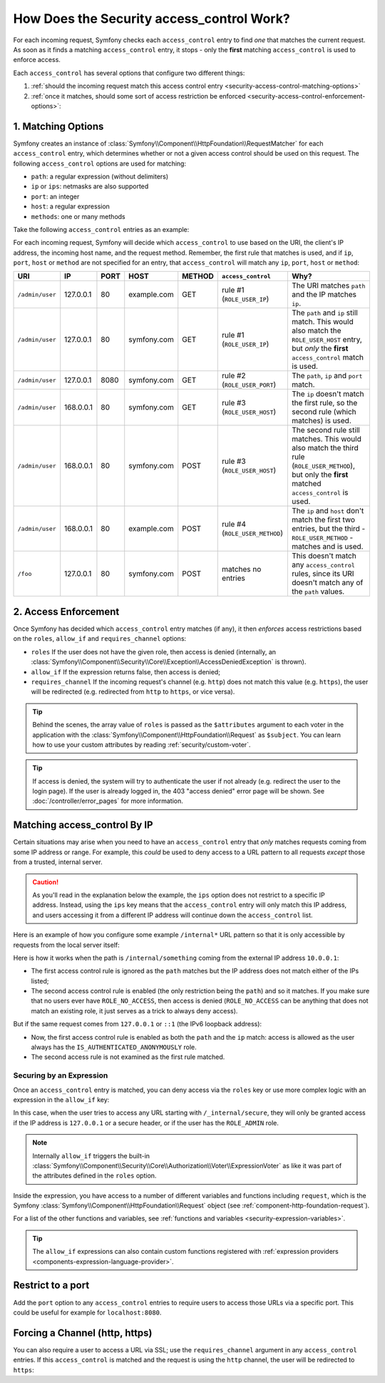 .. _security-access-control-explanation:

How Does the Security access_control Work?
==========================================

For each incoming request, Symfony checks each ``access_control`` entry
to find *one* that matches the current request. As soon as it finds a matching
``access_control`` entry, it stops - only the **first** matching ``access_control``
is used to enforce access.

Each ``access_control`` has several options that configure two different
things:

#. :ref:`should the incoming request match this access control entry <security-access-control-matching-options>`
#. :ref:`once it matches, should some sort of access restriction be enforced <security-access-control-enforcement-options>`:

.. _security-access-control-matching-options:

1. Matching Options
-------------------

Symfony creates an instance of :class:`Symfony\\Component\\HttpFoundation\\RequestMatcher`
for each ``access_control`` entry, which determines whether or not a given
access control should be used on this request. The following ``access_control``
options are used for matching:

* ``path``: a regular expression (without delimiters)
* ``ip`` or ``ips``: netmasks are also supported
* ``port``: an integer
* ``host``: a regular expression
* ``methods``: one or many methods

Take the following ``access_control`` entries as an example:

.. configuration-block::

    .. code-block:: yaml

        # config/packages/security.yaml
        security:
            # ...
            access_control:
                - { path: '^/admin', roles: ROLE_USER_IP, ip: 127.0.0.1 }
                - { path: '^/admin', roles: ROLE_USER_PORT, ip: 127.0.0.1, port: 8080 }
                - { path: '^/admin', roles: ROLE_USER_HOST, host: symfony\.com$ }
                - { path: '^/admin', roles: ROLE_USER_METHOD, methods: [POST, PUT] }

    .. code-block:: xml

        <!-- config/packages/security.xml -->
        <?xml version="1.0" encoding="UTF-8"?>
        <srv:container xmlns="http://symfony.com/schema/dic/security"
            xmlns:xsi="http://www.w3.org/2001/XMLSchema-instance"
            xmlns:srv="http://symfony.com/schema/dic/services"
            xsi:schemaLocation="http://symfony.com/schema/dic/services
                https://symfony.com/schema/dic/services/services-1.0.xsd">

            <config>
                <!-- ... -->
                <rule path="^/admin" role="ROLE_USER_IP" ip="127.0.0.1"/>
                <rule path="^/admin" role="ROLE_USER_PORT" ip="127.0.0.1" port="8080"/>
                <rule path="^/admin" role="ROLE_USER_HOST" host="symfony\.com$"/>
                <rule path="^/admin" role="ROLE_USER_METHOD" methods="POST, PUT"/>
            </config>
        </srv:container>

    .. code-block:: php

        // config/packages/security.php
        $container->loadFromExtension('security', [
            // ...
            'access_control' => [
                [
                    'path' => '^/admin',
                    'roles' => 'ROLE_USER_IP',
                    'ips' => '127.0.0.1',
                ],
                [
                    'path' => '^/admin',
                    'roles' => 'ROLE_USER_PORT',
                    'ip' => '127.0.0.1',
                    'port' => '8080',
                ],
                [
                    'path' => '^/admin',
                    'rolse' => 'ROLE_USER_HOST',
                    'host' => 'symfony\.com$',
                ],
                [
                    'path' => '^/admin',
                    'roles' => 'ROLE_USER_METHOD',
                    'methods' => 'POST, PUT',
                ]
            ],
        ]);

For each incoming request, Symfony will decide which ``access_control``
to use based on the URI, the client's IP address, the incoming host name,
and the request method. Remember, the first rule that matches is used, and
if ``ip``, ``port``, ``host`` or ``method`` are not specified for an entry, that
``access_control`` will match any ``ip``, ``port``, ``host`` or ``method``:

+-----------------+-------------+-------------+-------------+------------+--------------------------------+-------------------------------------------------------------+
| URI             | IP          | PORT        | HOST        | METHOD     | ``access_control``             | Why?                                                        |
+=================+=============+=============+=============+============+================================+=============================================================+
| ``/admin/user`` | 127.0.0.1   | 80          | example.com | GET        | rule #1 (``ROLE_USER_IP``)     | The URI matches ``path`` and the IP matches ``ip``.         |
+-----------------+-------------+-------------+-------------+------------+--------------------------------+-------------------------------------------------------------+
| ``/admin/user`` | 127.0.0.1   | 80          | symfony.com | GET        | rule #1 (``ROLE_USER_IP``)     | The ``path`` and ``ip`` still match. This would also match  |
|                 |             |             |             |            |                                | the ``ROLE_USER_HOST`` entry, but *only* the **first**      |
|                 |             |             |             |            |                                | ``access_control`` match is used.                           |
+-----------------+-------------+-------------+-------------+------------+--------------------------------+-------------------------------------------------------------+
| ``/admin/user`` | 127.0.0.1   | 8080        | symfony.com | GET        | rule #2 (``ROLE_USER_PORT``)   | The ``path``, ``ip`` and ``port`` match.                    |
+-----------------+-------------+-------------+-------------+------------+--------------------------------+-------------------------------------------------------------+
| ``/admin/user`` | 168.0.0.1   | 80          | symfony.com | GET        | rule #3 (``ROLE_USER_HOST``)   | The ``ip`` doesn't match the first rule, so the second      |
|                 |             |             |             |            |                                | rule (which matches) is used.                               |
+-----------------+-------------+-------------+-------------+------------+--------------------------------+-------------------------------------------------------------+
| ``/admin/user`` | 168.0.0.1   | 80          | symfony.com | POST       | rule #3 (``ROLE_USER_HOST``)   | The second rule still matches. This would also match the    |
|                 |             |             |             |            |                                | third rule (``ROLE_USER_METHOD``), but only the **first**   |
|                 |             |             |             |            |                                | matched ``access_control`` is used.                         |
+-----------------+-------------+-------------+-------------+------------+--------------------------------+-------------------------------------------------------------+
| ``/admin/user`` | 168.0.0.1   | 80          | example.com | POST       | rule #4 (``ROLE_USER_METHOD``) | The ``ip`` and ``host`` don't match the first two entries,  |
|                 |             |             |             |            |                                | but the third - ``ROLE_USER_METHOD`` - matches and is used. |
+-----------------+-------------+-------------+-------------+------------+--------------------------------+-------------------------------------------------------------+
| ``/foo``        | 127.0.0.1   | 80          | symfony.com | POST       | matches no entries             | This doesn't match any ``access_control`` rules, since its  |
|                 |             |             |             |            |                                | URI doesn't match any of the ``path`` values.               |
+-----------------+-------------+-------------+-------------+------------+--------------------------------+-------------------------------------------------------------+

.. _security-access-control-enforcement-options:

2. Access Enforcement
---------------------

Once Symfony has decided which ``access_control`` entry matches (if any),
it then *enforces* access restrictions based on the ``roles``, ``allow_if`` and ``requires_channel``
options:

* ``roles`` If the user does not have the given role, then access is denied
  (internally, an :class:`Symfony\\Component\\Security\\Core\\Exception\\AccessDeniedException`
  is thrown).

* ``allow_if`` If the expression returns false, then access is denied;

* ``requires_channel`` If the incoming request's channel (e.g. ``http``)
  does not match this value (e.g. ``https``), the user will be redirected
  (e.g. redirected from ``http`` to ``https``, or vice versa).

.. tip::

    Behind the scenes, the array value of ``roles`` is passed as the
    ``$attributes`` argument to each voter in the application with the
    :class:`Symfony\\Component\\HttpFoundation\\Request` as ``$subject``. You
    can learn how to use your custom attributes by reading
    :ref:`security/custom-voter`.

.. tip::

    If access is denied, the system will try to authenticate the user if not
    already (e.g. redirect the user to the login page). If the user is already
    logged in, the 403 "access denied" error page will be shown. See
    :doc:`/controller/error_pages` for more information.

Matching access_control By IP
-----------------------------

Certain situations may arise when you need to have an ``access_control``
entry that *only* matches requests coming from some IP address or range.
For example, this *could* be used to deny access to a URL pattern to all
requests *except* those from a trusted, internal server.

.. caution::

    As you'll read in the explanation below the example, the ``ips`` option
    does not restrict to a specific IP address. Instead, using the ``ips``
    key means that the ``access_control`` entry will only match this IP address,
    and users accessing it from a different IP address will continue down
    the ``access_control`` list.

Here is an example of how you configure some example ``/internal*`` URL
pattern so that it is only accessible by requests from the local server itself:

.. configuration-block::

    .. code-block:: yaml

        # config/packages/security.yaml
        security:
            # ...
            access_control:
                #
                # the 'ips' option supports IP addresses and subnet masks
                - { path: '^/internal', roles: IS_AUTHENTICATED_ANONYMOUSLY, ips: [127.0.0.1, ::1, 192.168.0.1/24] }
                - { path: '^/internal', roles: ROLE_NO_ACCESS }

    .. code-block:: xml

        <!-- config/packages/security.xml -->
        <?xml version="1.0" encoding="UTF-8"?>
        <srv:container xmlns="http://symfony.com/schema/dic/security"
            xmlns:xsi="http://www.w3.org/2001/XMLSchema-instance"
            xmlns:srv="http://symfony.com/schema/dic/services"
            xsi:schemaLocation="http://symfony.com/schema/dic/services
                https://symfony.com/schema/dic/services/services-1.0.xsd">

            <config>
                <!-- ... -->

                <!-- the 'ips' option supports IP addresses and subnet masks -->
                <rule path="^/internal" role="IS_AUTHENTICATED_ANONYMOUSLY">
                    <ip>127.0.0.1</ip>
                    <ip>::1</ip>
                </rule>

                <rule path="^/internal" role="ROLE_NO_ACCESS"/>
            </config>
        </srv:container>

    .. code-block:: php

        // config/packages/security.php
        $container->loadFromExtension('security', [
            // ...
            'access_control' => [
                [
                    'path' => '^/internal',
                    'roles' => 'IS_AUTHENTICATED_ANONYMOUSLY',
                    // the 'ips' option supports IP addresses and subnet masks
                    'ips' => ['127.0.0.1', '::1'],
                ],
                [
                    'path' => '^/internal',
                    'roles' => 'ROLE_NO_ACCESS',
                ],
            ],
        ]);

Here is how it works when the path is ``/internal/something`` coming from
the external IP address ``10.0.0.1``:

* The first access control rule is ignored as the ``path`` matches but the
  IP address does not match either of the IPs listed;

* The second access control rule is enabled (the only restriction being the
  ``path``) and so it matches. If you make sure that no users ever have
  ``ROLE_NO_ACCESS``, then access is denied (``ROLE_NO_ACCESS`` can be anything
  that does not match an existing role, it just serves as a trick to always
  deny access).

But if the same request comes from ``127.0.0.1`` or ``::1`` (the IPv6 loopback
address):

* Now, the first access control rule is enabled as both the ``path`` and the
  ``ip`` match: access is allowed as the user always has the
  ``IS_AUTHENTICATED_ANONYMOUSLY`` role.

* The second access rule is not examined as the first rule matched.

.. _security-allow-if:

Securing by an Expression
~~~~~~~~~~~~~~~~~~~~~~~~~

Once an ``access_control`` entry is matched, you can deny access via the
``roles`` key or use more complex logic with an expression in the ``allow_if``
key:

.. configuration-block::

    .. code-block:: yaml

        # config/packages/security.yaml
        security:
            # ...
            access_control:
                -
                    path: ^/_internal/secure
                    # the 'role' and 'allow-if' options work like an OR expression, so
                    # access is granted if the expression is TRUE or the user has ROLE_ADMIN
                    roles: 'ROLE_ADMIN'
                    allow_if: "'127.0.0.1' == request.getClientIp() or request.header.has('X-Secure-Access')"

    .. code-block:: xml

        <!-- config/packages/security.xml -->
        <?xml version="1.0" encoding="UTF-8"?>
        <srv:container xmlns="http://symfony.com/schema/dic/security"
            xmlns:xsi="http://www.w3.org/2001/XMLSchema-instance"
            xmlns:srv="http://symfony.com/schema/dic/services"
            xsi:schemaLocation="http://symfony.com/schema/dic/services
                https://symfony.com/schema/dic/services/services-1.0.xsd">

            <config>
                <!-- ... -->
                <!-- the 'role' and 'allow-if' options work like an OR expression, so
                     access is granted if the expression is TRUE or the user has ROLE_ADMIN -->
                <rule path="^/_internal/secure"
                    role="ROLE_ADMIN"
                    allow-if="'127.0.0.1' == request.getClientIp() or request.header.has('X-Secure-Access')"/>
            </config>
        </srv:container>

    .. code-block:: php

        // config/packages/security.php
        $container->loadFromExtension('security', [
            // ...
            'access_control' => [
                [
                    'path' => '^/_internal/secure',
                    // the 'role' and 'allow-if' options work like an OR expression, so
                    // access is granted if the expression is TRUE or the user has ROLE_ADMIN
                    'roles' => 'ROLE_ADMIN',
                    'allow_if' => '"127.0.0.1" == request.getClientIp() or request.header.has('X-Secure-Access')',
                ],
            ],
        ]);

In this case, when the user tries to access any URL starting with
``/_internal/secure``, they will only be granted access if the IP address is
``127.0.0.1`` or a secure header, or if the user has the ``ROLE_ADMIN`` role.

.. note::

    Internally ``allow_if`` triggers the built-in
    :class:`Symfony\\Component\\Security\\Core\\Authorization\\Voter\\ExpressionVoter`
    as like it was part of the attributes defined in the ``roles`` option.

Inside the expression, you have access to a number of different variables
and functions including ``request``, which is the Symfony
:class:`Symfony\\Component\\HttpFoundation\\Request` object (see
:ref:`component-http-foundation-request`).

For a list of the other functions and variables, see
:ref:`functions and variables <security-expression-variables>`.

.. tip::

    The ``allow_if`` expressions can also contain custom functions registered
    with :ref:`expression providers <components-expression-language-provider>`.

Restrict to a port
------------------

Add the ``port`` option to any ``access_control`` entries to require users to
access those URLs via a specific port. This could be useful for example for
``localhost:8080``.

.. configuration-block::

    .. code-block:: yaml

        # config/packages/security.yaml
        security:
            # ...
            access_control:
                - { path: ^/cart/checkout, roles: IS_AUTHENTICATED_ANONYMOUSLY, port: 8080 }

    .. code-block:: xml

        <!-- config/packages/security.xml -->
        <?xml version="1.0" encoding="UTF-8"?>
        <srv:container xmlns="http://symfony.com/schema/dic/security"
            xmlns:xsi="http://www.w3.org/2001/XMLSchema-instance"
            xmlns:srv="http://symfony.com/schema/dic/services"
            xsi:schemaLocation="http://symfony.com/schema/dic/services
                https://symfony.com/schema/dic/services/services-1.0.xsd">

            <config>
                <!-- ... -->
                <rule path="^/cart/checkout"
                    role="IS_AUTHENTICATED_ANONYMOUSLY"
                    port="8080"
                />
            </config>
        </srv:container>

    .. code-block:: php

        // config/packages/security.php
        $container->loadFromExtension('security', [
            // ...
            'access_control' => [
                [
                    'path' => '^/cart/checkout',
                    'role' => 'IS_AUTHENTICATED_ANONYMOUSLY',
                    'port' => '8080',
                ],
            ],
        ]);

Forcing a Channel (http, https)
-------------------------------

You can also require a user to access a URL via SSL; use the
``requires_channel`` argument in any ``access_control`` entries. If this
``access_control`` is matched and the request is using the ``http`` channel,
the user will be redirected to ``https``:

.. configuration-block::

    .. code-block:: yaml

        # config/packages/security.yaml
        security:
            # ...
            access_control:
                - { path: ^/cart/checkout, roles: IS_AUTHENTICATED_ANONYMOUSLY, requires_channel: https }

    .. code-block:: xml

        <!-- config/packages/security.xml -->
        <?xml version="1.0" encoding="UTF-8"?>
        <srv:container xmlns="http://symfony.com/schema/dic/security"
            xmlns:xsi="http://www.w3.org/2001/XMLSchema-instance"
            xmlns:srv="http://symfony.com/schema/dic/services"
            xsi:schemaLocation="http://symfony.com/schema/dic/services
                https://symfony.com/schema/dic/services/services-1.0.xsd">

            <config>
                <!-- ... -->
                <rule path="^/cart/checkout"
                    role="IS_AUTHENTICATED_ANONYMOUSLY"
                    requires-channel="https"
                />
            </config>
        </srv:container>

    .. code-block:: php

        // config/packages/security.php
        $container->loadFromExtension('security', [
            // ...
            'access_control' => [
                [
                    'path' => '^/cart/checkout',
                    'roles' => 'IS_AUTHENTICATED_ANONYMOUSLY',
                    'requires_channel' => 'https',
                ],
            ],
        ]);
